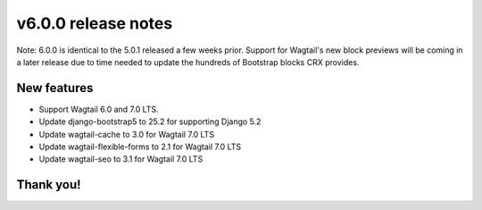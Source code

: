 v6.0.0 release notes
====================

Note: 6.0.0 is identical to the 5.0.1 released a few weeks prior. Support for Wagtail's new block previews will be coming in a later release due to time needed to update the hundreds of Bootstrap blocks CRX provides.

New features
------------

* Support Wagtail 6.0 and 7.0 LTS.

* Update django-bootstrap5 to 25.2 for supporting Django 5.2

* Update wagtail-cache to 3.0 for Wagtail 7.0 LTS

* Update wagtail-flexible-forms to 2.1 for Wagtail 7.0 LTS

* Update wagtail-seo to 3.1 for Wagtail 7.0 LTS


Thank you!
----------
